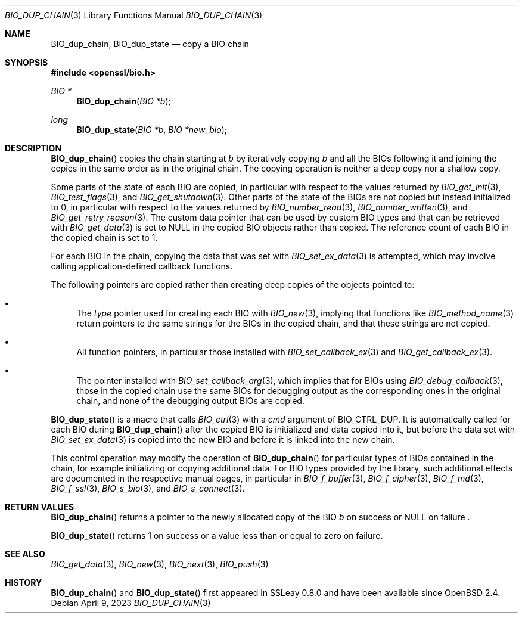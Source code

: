 .\" $OpenBSD: BIO_dup_chain.3,v 1.2 2023/04/09 06:27:52 jsg Exp $
.\"
.\" Copyright (c) 2022 Ingo Schwarze <schwarze@openbsd.org>
.\"
.\" Permission to use, copy, modify, and distribute this software for any
.\" purpose with or without fee is hereby granted, provided that the above
.\" copyright notice and this permission notice appear in all copies.
.\"
.\" THE SOFTWARE IS PROVIDED "AS IS" AND THE AUTHOR DISCLAIMS ALL WARRANTIES
.\" WITH REGARD TO THIS SOFTWARE INCLUDING ALL IMPLIED WARRANTIES OF
.\" MERCHANTABILITY AND FITNESS. IN NO EVENT SHALL THE AUTHOR BE LIABLE FOR
.\" ANY SPECIAL, DIRECT, INDIRECT, OR CONSEQUENTIAL DAMAGES OR ANY DAMAGES
.\" WHATSOEVER RESULTING FROM LOSS OF USE, DATA OR PROFITS, WHETHER IN AN
.\" ACTION OF CONTRACT, NEGLIGENCE OR OTHER TORTIOUS ACTION, ARISING OUT OF
.\" OR IN CONNECTION WITH THE USE OR PERFORMANCE OF THIS SOFTWARE.
.\"
.Dd $Mdocdate: April 9 2023 $
.Dt BIO_DUP_CHAIN 3
.Os
.Sh NAME
.Nm BIO_dup_chain ,
.Nm BIO_dup_state
.Nd copy a BIO chain
.Sh SYNOPSIS
.In openssl/bio.h
.Ft BIO *
.Fn BIO_dup_chain "BIO *b"
.Ft long
.Fn BIO_dup_state "BIO *b" "BIO *new_bio"
.Sh DESCRIPTION
.Fn BIO_dup_chain
copies the chain starting at
.Fa b
by iteratively copying
.Fa b
and all the BIOs following it
and joining the copies in the same order as in the original chain.
The copying operation is neither a deep copy nor a shallow copy.
.Pp
Some parts of the state of each BIO are copied,
in particular with respect to the values returned by
.Xr BIO_get_init 3 ,
.Xr BIO_test_flags 3 ,
and
.Xr BIO_get_shutdown 3 .
.\" XXX new_bio->num = bio->num;
Other parts of the state of the BIOs are not copied
but instead initialized to 0,
in particular with respect to the values returned by
.Xr BIO_number_read 3 ,
.Xr BIO_number_written 3 ,
and
.Xr BIO_get_retry_reason 3 .
The custom data pointer that can be used by custom BIO types
and that can be retrieved with
.Xr BIO_get_data 3
is set to
.Dv NULL
in the copied BIO objects rather than copied.
The reference count of each BIO in the copied chain is set to 1.
.Pp
For each BIO in the chain, copying the data that was set with
.Xr BIO_set_ex_data 3
is attempted, which may involve calling application-defined
callback functions.
.Pp
The following pointers are copied
rather than creating deep copies of the objects pointed to:
.Bl -bullet
.It
The
.Fa type
pointer used for creating each BIO with
.Xr BIO_new 3 ,
implying that functions like
.Xr BIO_method_name 3
return pointers to the same strings for the BIOs in the copied chain,
and that these strings are not copied.
.It
All function pointers, in particular those installed with
.Xr BIO_set_callback_ex 3
and
.Xr BIO_get_callback_ex 3 .
.It
The pointer installed with
.Xr BIO_set_callback_arg 3 ,
which implies that for BIOs using
.Xr BIO_debug_callback 3 ,
those in the copied chain use the same BIOs for debugging output
as the corresponding ones in the original chain,
and none of the debugging output BIOs are copied.
.El
.Pp
.Fn BIO_dup_state
is a macro that calls
.Xr BIO_ctrl 3
with a
.Fa cmd
argument of
.Dv BIO_CTRL_DUP .
It is automatically called for each BIO during
.Fn BIO_dup_chain
after the copied BIO is initialized and data copied into it,
but before the data set with
.Xr BIO_set_ex_data 3
is copied into the new BIO and before it is linked into the new chain.
.Pp
This control operation may modify the operation of
.Fn BIO_dup_chain
for particular types of BIOs contained in the chain,
for example initializing or copying additional data.
For BIO types provided by the library, such additional effects
are documented in the respective manual pages, in particular in
.Xr BIO_f_buffer 3 ,
.Xr BIO_f_cipher 3 ,
.Xr BIO_f_md 3 ,
.Xr BIO_f_ssl 3 ,
.Xr BIO_s_bio 3 ,
and
.Xr BIO_s_connect 3 .
.Sh RETURN VALUES
.Fn BIO_dup_chain
returns a pointer to the newly allocated copy of the BIO
.Fa b
on success or
.Dv NULL
on failure .
.Pp
.Fn BIO_dup_state
returns 1 on success or a value less than or equal to zero on failure.
.Sh SEE ALSO
.Xr BIO_get_data 3 ,
.Xr BIO_new 3 ,
.Xr BIO_next 3 ,
.Xr BIO_push 3
.Sh HISTORY
.Fn BIO_dup_chain
and
.Fn BIO_dup_state
first appeared in SSLeay 0.8.0 and have been available since
.Ox 2.4 .
